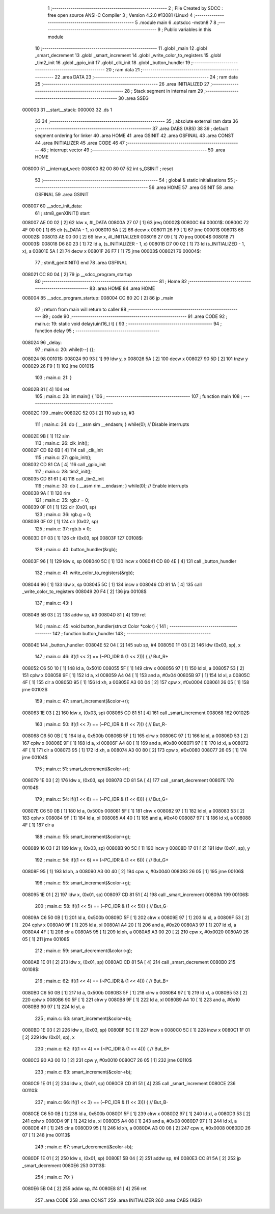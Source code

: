                                       1 ;--------------------------------------------------------
                                      2 ; File Created by SDCC : free open source ANSI-C Compiler
                                      3 ; Version 4.2.0 #13081 (Linux)
                                      4 ;--------------------------------------------------------
                                      5 	.module main
                                      6 	.optsdcc -mstm8
                                      7 	
                                      8 ;--------------------------------------------------------
                                      9 ; Public variables in this module
                                     10 ;--------------------------------------------------------
                                     11 	.globl _main
                                     12 	.globl _smart_decrement
                                     13 	.globl _smart_increment
                                     14 	.globl _write_color_to_registers
                                     15 	.globl _tim2_init
                                     16 	.globl _gpio_init
                                     17 	.globl _clk_init
                                     18 	.globl _button_hundler
                                     19 ;--------------------------------------------------------
                                     20 ; ram data
                                     21 ;--------------------------------------------------------
                                     22 	.area DATA
                                     23 ;--------------------------------------------------------
                                     24 ; ram data
                                     25 ;--------------------------------------------------------
                                     26 	.area INITIALIZED
                                     27 ;--------------------------------------------------------
                                     28 ; Stack segment in internal ram
                                     29 ;--------------------------------------------------------
                                     30 	.area	SSEG
      000003                         31 __start__stack:
      000003                         32 	.ds	1
                                     33 
                                     34 ;--------------------------------------------------------
                                     35 ; absolute external ram data
                                     36 ;--------------------------------------------------------
                                     37 	.area DABS (ABS)
                                     38 
                                     39 ; default segment ordering for linker
                                     40 	.area HOME
                                     41 	.area GSINIT
                                     42 	.area GSFINAL
                                     43 	.area CONST
                                     44 	.area INITIALIZER
                                     45 	.area CODE
                                     46 
                                     47 ;--------------------------------------------------------
                                     48 ; interrupt vector
                                     49 ;--------------------------------------------------------
                                     50 	.area HOME
      008000                         51 __interrupt_vect:
      008000 82 00 80 07             52 	int s_GSINIT ; reset
                                     53 ;--------------------------------------------------------
                                     54 ; global & static initialisations
                                     55 ;--------------------------------------------------------
                                     56 	.area HOME
                                     57 	.area GSINIT
                                     58 	.area GSFINAL
                                     59 	.area GSINIT
      008007                         60 __sdcc_init_data:
                                     61 ; stm8_genXINIT() start
      008007 AE 00 02         [ 2]   62 	ldw x, #l_DATA
      00800A 27 07            [ 1]   63 	jreq	00002$
      00800C                         64 00001$:
      00800C 72 4F 00 00      [ 1]   65 	clr (s_DATA - 1, x)
      008010 5A               [ 2]   66 	decw x
      008011 26 F9            [ 1]   67 	jrne	00001$
      008013                         68 00002$:
      008013 AE 00 00         [ 2]   69 	ldw	x, #l_INITIALIZER
      008016 27 09            [ 1]   70 	jreq	00004$
      008018                         71 00003$:
      008018 D6 80 23         [ 1]   72 	ld	a, (s_INITIALIZER - 1, x)
      00801B D7 00 02         [ 1]   73 	ld	(s_INITIALIZED - 1, x), a
      00801E 5A               [ 2]   74 	decw	x
      00801F 26 F7            [ 1]   75 	jrne	00003$
      008021                         76 00004$:
                                     77 ; stm8_genXINIT() end
                                     78 	.area GSFINAL
      008021 CC 80 04         [ 2]   79 	jp	__sdcc_program_startup
                                     80 ;--------------------------------------------------------
                                     81 ; Home
                                     82 ;--------------------------------------------------------
                                     83 	.area HOME
                                     84 	.area HOME
      008004                         85 __sdcc_program_startup:
      008004 CC 80 2C         [ 2]   86 	jp	_main
                                     87 ;	return from main will return to caller
                                     88 ;--------------------------------------------------------
                                     89 ; code
                                     90 ;--------------------------------------------------------
                                     91 	.area CODE
                                     92 ;	main.c: 19: static void delay(uint16_t t) {
                                     93 ;	-----------------------------------------
                                     94 ;	 function delay
                                     95 ;	-----------------------------------------
      008024                         96 _delay:
                                     97 ;	main.c: 20: while(t--) {};
      008024                         98 00101$:
      008024 90 93            [ 1]   99 	ldw	y, x
      008026 5A               [ 2]  100 	decw	x
      008027 90 5D            [ 2]  101 	tnzw	y
      008029 26 F9            [ 1]  102 	jrne	00101$
                                    103 ;	main.c: 21: }
      00802B 81               [ 4]  104 	ret
                                    105 ;	main.c: 23: int main() {
                                    106 ;	-----------------------------------------
                                    107 ;	 function main
                                    108 ;	-----------------------------------------
      00802C                        109 _main:
      00802C 52 03            [ 2]  110 	sub	sp, #3
                                    111 ;	main.c: 24: do { __asm sim __endasm; } while(0); // Disable interrupts
      00802E 9B               [ 1]  112 	sim	
                                    113 ;	main.c: 26: clk_init();
      00802F CD 82 6B         [ 4]  114 	call	_clk_init
                                    115 ;	main.c: 27: gpio_init();
      008032 CD 81 CA         [ 4]  116 	call	_gpio_init
                                    117 ;	main.c: 28: tim2_init();
      008035 CD 81 61         [ 4]  118 	call	_tim2_init
                                    119 ;	main.c: 30: do { __asm rim __endasm; } while(0); // Enable interrupts
      008038 9A               [ 1]  120 	rim	
                                    121 ;	main.c: 35: rgb.r = 0;
      008039 0F 01            [ 1]  122 	clr	(0x01, sp)
                                    123 ;	main.c: 36: rgb.g = 0;
      00803B 0F 02            [ 1]  124 	clr	(0x02, sp)
                                    125 ;	main.c: 37: rgb.b = 0;
      00803D 0F 03            [ 1]  126 	clr	(0x03, sp)
      00803F                        127 00108$:
                                    128 ;	main.c: 40: button_hundler(&rgb);
      00803F 96               [ 1]  129 	ldw	x, sp
      008040 5C               [ 1]  130 	incw	x
      008041 CD 80 4E         [ 4]  131 	call	_button_hundler
                                    132 ;	main.c: 41: write_color_to_registers(&rgb);
      008044 96               [ 1]  133 	ldw	x, sp
      008045 5C               [ 1]  134 	incw	x
      008046 CD 81 1A         [ 4]  135 	call	_write_color_to_registers
      008049 20 F4            [ 2]  136 	jra	00108$
                                    137 ;	main.c: 43: }
      00804B 5B 03            [ 2]  138 	addw	sp, #3
      00804D 81               [ 4]  139 	ret
                                    140 ;	main.c: 45: void button_hundler(struct Color *color) {
                                    141 ;	-----------------------------------------
                                    142 ;	 function button_hundler
                                    143 ;	-----------------------------------------
      00804E                        144 _button_hundler:
      00804E 52 04            [ 2]  145 	sub	sp, #4
      008050 1F 03            [ 2]  146 	ldw	(0x03, sp), x
                                    147 ;	main.c: 46: if((1 << 2) == (~PD_IDR & (1 << 2))) { // But_R+
      008052 C6 50 10         [ 1]  148 	ld	a, 0x5010
      008055 5F               [ 1]  149 	clrw	x
      008056 97               [ 1]  150 	ld	xl, a
      008057 53               [ 2]  151 	cplw	x
      008058 9F               [ 1]  152 	ld	a, xl
      008059 A4 04            [ 1]  153 	and	a, #0x04
      00805B 97               [ 1]  154 	ld	xl, a
      00805C 4F               [ 1]  155 	clr	a
      00805D 95               [ 1]  156 	ld	xh, a
      00805E A3 00 04         [ 2]  157 	cpw	x, #0x0004
      008061 26 05            [ 1]  158 	jrne	00102$
                                    159 ;	main.c: 47: smart_increment(&color->r);
      008063 1E 03            [ 2]  160 	ldw	x, (0x03, sp)
      008065 CD 81 51         [ 4]  161 	call	_smart_increment
      008068                        162 00102$:
                                    163 ;	main.c: 50: if((1 << 7) == (~PC_IDR & (1 << 7))) { // But_R-
      008068 C6 50 0B         [ 1]  164 	ld	a, 0x500b
      00806B 5F               [ 1]  165 	clrw	x
      00806C 97               [ 1]  166 	ld	xl, a
      00806D 53               [ 2]  167 	cplw	x
      00806E 9F               [ 1]  168 	ld	a, xl
      00806F A4 80            [ 1]  169 	and	a, #0x80
      008071 97               [ 1]  170 	ld	xl, a
      008072 4F               [ 1]  171 	clr	a
      008073 95               [ 1]  172 	ld	xh, a
      008074 A3 00 80         [ 2]  173 	cpw	x, #0x0080
      008077 26 05            [ 1]  174 	jrne	00104$
                                    175 ;	main.c: 51: smart_decrement(&color->r);
      008079 1E 03            [ 2]  176 	ldw	x, (0x03, sp)
      00807B CD 81 5A         [ 4]  177 	call	_smart_decrement
      00807E                        178 00104$:
                                    179 ;	main.c: 54: if((1 << 6) == (~PC_IDR & (1 << 6))) { // But_G+
      00807E C6 50 0B         [ 1]  180 	ld	a, 0x500b
      008081 5F               [ 1]  181 	clrw	x
      008082 97               [ 1]  182 	ld	xl, a
      008083 53               [ 2]  183 	cplw	x
      008084 9F               [ 1]  184 	ld	a, xl
      008085 A4 40            [ 1]  185 	and	a, #0x40
      008087 97               [ 1]  186 	ld	xl, a
      008088 4F               [ 1]  187 	clr	a
                                    188 ;	main.c: 55: smart_increment(&color->g);
      008089 16 03            [ 2]  189 	ldw	y, (0x03, sp)
      00808B 90 5C            [ 1]  190 	incw	y
      00808D 17 01            [ 2]  191 	ldw	(0x01, sp), y
                                    192 ;	main.c: 54: if((1 << 6) == (~PC_IDR & (1 << 6))) { // But_G+
      00808F 95               [ 1]  193 	ld	xh, a
      008090 A3 00 40         [ 2]  194 	cpw	x, #0x0040
      008093 26 05            [ 1]  195 	jrne	00106$
                                    196 ;	main.c: 55: smart_increment(&color->g);
      008095 1E 01            [ 2]  197 	ldw	x, (0x01, sp)
      008097 CD 81 51         [ 4]  198 	call	_smart_increment
      00809A                        199 00106$:
                                    200 ;	main.c: 58: if((1 << 5) == (~PC_IDR & (1 << 5))) { // But_G-
      00809A C6 50 0B         [ 1]  201 	ld	a, 0x500b
      00809D 5F               [ 1]  202 	clrw	x
      00809E 97               [ 1]  203 	ld	xl, a
      00809F 53               [ 2]  204 	cplw	x
      0080A0 9F               [ 1]  205 	ld	a, xl
      0080A1 A4 20            [ 1]  206 	and	a, #0x20
      0080A3 97               [ 1]  207 	ld	xl, a
      0080A4 4F               [ 1]  208 	clr	a
      0080A5 95               [ 1]  209 	ld	xh, a
      0080A6 A3 00 20         [ 2]  210 	cpw	x, #0x0020
      0080A9 26 05            [ 1]  211 	jrne	00108$
                                    212 ;	main.c: 59: smart_decrement(&color->g);
      0080AB 1E 01            [ 2]  213 	ldw	x, (0x01, sp)
      0080AD CD 81 5A         [ 4]  214 	call	_smart_decrement
      0080B0                        215 00108$:
                                    216 ;	main.c: 62: if((1 << 4) == (~PC_IDR & (1 << 4))) { // But_B+
      0080B0 C6 50 0B         [ 1]  217 	ld	a, 0x500b
      0080B3 5F               [ 1]  218 	clrw	x
      0080B4 97               [ 1]  219 	ld	xl, a
      0080B5 53               [ 2]  220 	cplw	x
      0080B6 90 5F            [ 1]  221 	clrw	y
      0080B8 9F               [ 1]  222 	ld	a, xl
      0080B9 A4 10            [ 1]  223 	and	a, #0x10
      0080BB 90 97            [ 1]  224 	ld	yl, a
                                    225 ;	main.c: 63: smart_increment(&color->b);
      0080BD 1E 03            [ 2]  226 	ldw	x, (0x03, sp)
      0080BF 5C               [ 1]  227 	incw	x
      0080C0 5C               [ 1]  228 	incw	x
      0080C1 1F 01            [ 2]  229 	ldw	(0x01, sp), x
                                    230 ;	main.c: 62: if((1 << 4) == (~PC_IDR & (1 << 4))) { // But_B+
      0080C3 90 A3 00 10      [ 2]  231 	cpw	y, #0x0010
      0080C7 26 05            [ 1]  232 	jrne	00110$
                                    233 ;	main.c: 63: smart_increment(&color->b);
      0080C9 1E 01            [ 2]  234 	ldw	x, (0x01, sp)
      0080CB CD 81 51         [ 4]  235 	call	_smart_increment
      0080CE                        236 00110$:
                                    237 ;	main.c: 66: if((1 << 3) == (~PC_IDR & (1 << 3))) { // But_B-
      0080CE C6 50 0B         [ 1]  238 	ld	a, 0x500b
      0080D1 5F               [ 1]  239 	clrw	x
      0080D2 97               [ 1]  240 	ld	xl, a
      0080D3 53               [ 2]  241 	cplw	x
      0080D4 9F               [ 1]  242 	ld	a, xl
      0080D5 A4 08            [ 1]  243 	and	a, #0x08
      0080D7 97               [ 1]  244 	ld	xl, a
      0080D8 4F               [ 1]  245 	clr	a
      0080D9 95               [ 1]  246 	ld	xh, a
      0080DA A3 00 08         [ 2]  247 	cpw	x, #0x0008
      0080DD 26 07            [ 1]  248 	jrne	00113$
                                    249 ;	main.c: 67: smart_decrement(&color->b);
      0080DF 1E 01            [ 2]  250 	ldw	x, (0x01, sp)
      0080E1 5B 04            [ 2]  251 	addw	sp, #4
      0080E3 CC 81 5A         [ 2]  252 	jp	_smart_decrement
      0080E6                        253 00113$:
                                    254 ;	main.c: 70: }
      0080E6 5B 04            [ 2]  255 	addw	sp, #4
      0080E8 81               [ 4]  256 	ret
                                    257 	.area CODE
                                    258 	.area CONST
                                    259 	.area INITIALIZER
                                    260 	.area CABS (ABS)
